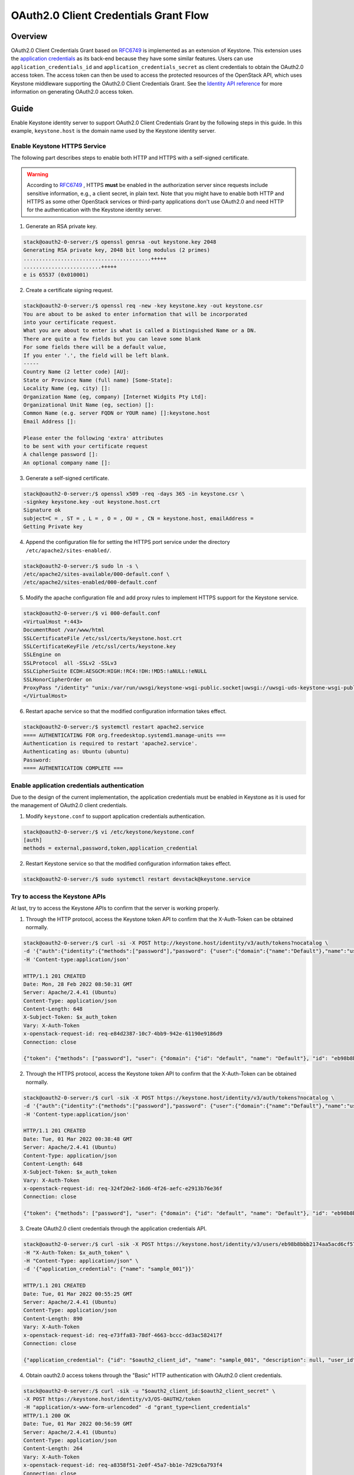 ======================================
OAuth2.0 Client Credentials Grant Flow
======================================

Overview
~~~~~~~~
OAuth2.0 Client Credentials Grant based on `RFC6749`_ is implemented as an
extension of Keystone. This extension uses the `application credentials`_ as
its back-end because they have some similar features. Users can use
``application_credentials_id`` and ``application_credentials_secret`` as
client credentials to obtain the OAuth2.0 access token. The access token can
then be used to access the protected resources of the OpenStack API, which
uses Keystone middleware supporting the OAuth2.0 Client Credentials Grant.
See the `Identity API reference`_ for more information on generating OAuth2.0
access token.

Guide
~~~~~
Enable Keystone identity server to support OAuth2.0 Client Credentials
Grant by the following steps in this guide. In this example,
``keystone.host`` is the domain name used by the Keystone identity server.

.. _application credentials: https://docs.openstack.org/api-ref/identity/v3/index.html#application-credentials
.. _`Identity API reference`: https://docs.openstack.org/api-ref/identity/v3/index.html#os-oauth2-api

Enable Keystone HTTPS Service
---------------------------------
The following part describes steps to enable both HTTP and HTTPS with a
self-signed certificate.

.. warning::

   According to `RFC6749`_ , HTTPS **must** be enabled in the authorization
   server since requests include sensitive information, e.g., a client secret,
   in plain text. Note that you might have to enable both HTTP and HTTPS as
   some other OpenStack services or third-party applications don't use
   OAuth2.0 and need HTTP for the authentication with the Keystone identity
   server.

1. Generate an RSA private key.

.. code-block:: console

    stack@oauth2-0-server:/$ openssl genrsa -out keystone.key 2048
    Generating RSA private key, 2048 bit long modulus (2 primes)
    .........................................+++++
    .........................+++++
    e is 65537 (0x010001)

2. Create a certificate signing request.

.. code-block:: console

    stack@oauth2-0-server:/$ openssl req -new -key keystone.key -out keystone.csr
    You are about to be asked to enter information that will be incorporated
    into your certificate request.
    What you are about to enter is what is called a Distinguished Name or a DN.
    There are quite a few fields but you can leave some blank
    For some fields there will be a default value,
    If you enter '.', the field will be left blank.
    -----
    Country Name (2 letter code) [AU]:
    State or Province Name (full name) [Some-State]:
    Locality Name (eg, city) []:
    Organization Name (eg, company) [Internet Widgits Pty Ltd]:
    Organizational Unit Name (eg, section) []:
    Common Name (e.g. server FQDN or YOUR name) []:keystone.host
    Email Address []:

    Please enter the following 'extra' attributes
    to be sent with your certificate request
    A challenge password []:
    An optional company name []:

3. Generate a self-signed certificate.

.. code-block:: console

    stack@oauth2-0-server:/$ openssl x509 -req -days 365 -in keystone.csr \
    -signkey keystone.key -out keystone.host.crt
    Signature ok
    subject=C = , ST = , L = , O = , OU = , CN = keystone.host, emailAddress =
    Getting Private key

4. Append the configuration file for setting the HTTPS port service under the
   directory ``/etc/apache2/sites-enabled/``.

.. code-block:: console

    stack@oauth2-0-server:/$ sudo ln -s \
    /etc/apache2/sites-available/000-default.conf \
    /etc/apache2/sites-enabled/000-default.conf

5. Modify the apache configuration file and add proxy rules to implement HTTPS
   support for the Keystone service.

.. code-block:: console

    stack@oauth2-0-server:/$ vi 000-default.conf
    <VirtualHost *:443>
    DocumentRoot /var/www/html
    SSLCertificateFile /etc/ssl/certs/keystone.host.crt
    SSLCertificateKeyFile /etc/ssl/certs/keystone.key
    SSLEngine on
    SSLProtocol  all -SSLv2 -SSLv3
    SSLCipherSuite ECDH:AESGCM:HIGH:!RC4:!DH:!MD5:!aNULL:!eNULL
    SSLHonorCipherOrder on
    ProxyPass "/identity" "unix:/var/run/uwsgi/keystone-wsgi-public.socket|uwsgi://uwsgi-uds-keystone-wsgi-public" retry=0
    </VirtualHost>

6. Restart apache service so that the modified configuration information takes
   effect.

.. code-block:: console

    stack@oauth2-0-server:/$ systemctl restart apache2.service
    ==== AUTHENTICATING FOR org.freedesktop.systemd1.manage-units ===
    Authentication is required to restart 'apache2.service'.
    Authenticating as: Ubuntu (ubuntu)
    Password:
    ==== AUTHENTICATION COMPLETE ===

.. _RFC6749: https://datatracker.ietf.org/doc/html/rfc6749

Enable application credentials authentication
---------------------------------------------
Due to the design of the current implementation, the application credentials
must be enabled in Keystone as it is used for the management of OAuth2.0
client credentials.

1. Modify ``keystone.conf`` to support application credentials authentication.

.. code-block:: console

    stack@oauth2-0-server:/$ vi /etc/keystone/keystone.conf
    [auth]
    methods = external,password,token,application_credential

2. Restart Keystone service so that the modified configuration information takes
   effect.

.. code-block:: console

    stack@oauth2-0-server:/$ sudo systemctl restart devstack@keystone.service

Try to access the Keystone APIs
-------------------------------
At last, try to access the Keystone APIs to confirm that the server is working
properly.

1. Through the HTTP protocol, access the Keystone token API to confirm that the
   X-Auth-Token can be obtained normally.

.. code-block:: console

    stack@oauth2-0-server:/$ curl -si -X POST http://keystone.host/identity/v3/auth/tokens?nocatalog \
    -d '{"auth":{"identity":{"methods":["password"],"password": {"user":{"domain":{"name":"Default"},"name":"username","password":"test_pwd"}}},"scope":{"project":{"domain":{"name":"Default"},"name":"admin"}}}}' \
    -H 'Content-type:application/json'

    HTTP/1.1 201 CREATED
    Date: Mon, 28 Feb 2022 08:50:31 GMT
    Server: Apache/2.4.41 (Ubuntu)
    Content-Type: application/json
    Content-Length: 648
    X-Subject-Token: $x_auth_token
    Vary: X-Auth-Token
    x-openstack-request-id: req-e84d2387-10c7-4bb9-942e-61190e9186d9
    Connection: close

    {"token": {"methods": ["password"], "user": {"domain": {"id": "default", "name": "Default"}, "id": "eb98b8bbb2174aa5acd6cf57b0bf64c6", "name": "admin", "password_expires_at": null}, "audit_ids": ["RkU3ZQXuR7uKF2tEwgtkYg"], "expires_at": "2022-02-28T09:50:31.000000Z", "issued_at": "2022-02-28T08:50:31.000000Z", "project": {"domain": {"id": "default", "name": "Default"}, "id": "83808bea957a4ce1aa612aef63b24d1c", "name": "admin"}, "is_domain": false, "roles": [{"id": "c30201abb78848a6919f582d0cd74f84", "name": "admin"}, {"id": "459dcf48c6794731b700fc6aa1cad669", "name": "member"}, {"id": "54ee344bb009472c8223d4d76d9b1246", "name": "reader"}]}}

2. Through the HTTPS protocol, access the Keystone token API to confirm that the
   X-Auth-Token can be obtained normally.

.. code-block:: console

    stack@oauth2-0-server:/$ curl -sik -X POST https://keystone.host/identity/v3/auth/tokens?nocatalog \
    -d '{"auth":{"identity":{"methods":["password"],"password": {"user":{"domain":{"name":"Default"},"name":"username","password":"test_pwd"}}},"scope":{"project":{"domain":{"name":"Default"},"name":"admin"}}}}' \
    -H 'Content-type:application/json'

    HTTP/1.1 201 CREATED
    Date: Tue, 01 Mar 2022 00:38:48 GMT
    Server: Apache/2.4.41 (Ubuntu)
    Content-Type: application/json
    Content-Length: 648
    X-Subject-Token: $x_auth_token
    Vary: X-Auth-Token
    x-openstack-request-id: req-324f20e2-16d6-4f26-aefc-e2913b76e36f
    Connection: close

    {"token": {"methods": ["password"], "user": {"domain": {"id": "default", "name": "Default"}, "id": "eb98b8bbb2174aa5acd6cf57b0bf64c6", "name": "admin", "password_expires_at": null}, "audit_ids": ["XFEM4-V4QQiA9v3JVLUeWw"], "expires_at": "2022-03-01T01:38:48.000000Z", "issued_at": "2022-03-01T00:38:48.000000Z", "project": {"domain": {"id": "default", "name": "Default"}, "id": "83808bea957a4ce1aa612aef63b24d1c", "name": "admin"}, "is_domain": false, "roles": [{"id": "c30201abb78848a6919f582d0cd74f84", "name": "admin"}, {"id": "459dcf48c6794731b700fc6aa1cad669", "name": "member"}, {"id": "54ee344bb009472c8223d4d76d9b1246", "name": "reader"}]}}

3. Create OAuth2.0 client credentials through the application credentials API.

.. code-block:: console

    stack@oauth2-0-server:/$ curl -sik -X POST https://keystone.host/identity/v3/users/eb98b8bbb2174aa5acd6cf57b0bf64c6/application_credentials \
    -H "X-Auth-Token: $x_auth_token" \
    -H "Content-Type: application/json" \
    -d '{"application_credential": {"name": "sample_001"}}'

    HTTP/1.1 201 CREATED
    Date: Tue, 01 Mar 2022 00:55:25 GMT
    Server: Apache/2.4.41 (Ubuntu)
    Content-Type: application/json
    Content-Length: 890
    Vary: X-Auth-Token
    x-openstack-request-id: req-e73ffa83-78df-4663-bccc-dd3ac582417f
    Connection: close

    {"application_credential": {"id": "$oauth2_client_id", "name": "sample_001", "description": null, "user_id": "eb98b8bbb2174aa5acd6cf57b0bf64c6", "project_id": "83808bea957a4ce1aa612aef63b24d1c", "system": null, "expires_at": null, "unrestricted": null, "roles": [{"id": "c30201abb78848a6919f582d0cd74f84", "name": "admin", "domain_id": null, "description": null, "options": {"immutable": true}}, {"id": "459dcf48c6794731b700fc6aa1cad669", "name": "member", "domain_id": null, "description": null, "options": {"immutable": true}}, {"id": "54ee344bb009472c8223d4d76d9b1246", "name": "reader", "domain_id": null, "description": null, "options": {"immutable": true}}], "secret": "$auth2_client_secret", "links": {"self": "https://keystone.host/identity/v3/application_credentials/f96a2fec117141a6b5fbaa0485632244"}}}

4. Obtain oauth2.0 access tokens through the "Basic" HTTP authentication with
   OAuth2.0 client credentials.

.. code-block:: console

    stack@oauth2-0-server:/$ curl -sik -u "$oauth2_client_id:$oauth2_client_secret" \
    -X POST https://keystone.host/identity/v3/OS-OAUTH2/token
    -H "application/x-www-form-urlencoded" -d "grant_type=client_credentials"
    HTTP/1.1 200 OK
    Date: Tue, 01 Mar 2022 00:56:59 GMT
    Server: Apache/2.4.41 (Ubuntu)
    Content-Type: application/json
    Content-Length: 264
    Vary: X-Auth-Token
    x-openstack-request-id: req-a8358f51-2e0f-45a7-bb1e-7d29c6a793f4
    Connection: close

    {"access_token":"gAAAAABhi1cMynG89h8t6TJrxNiZuNzjcIUIxNctoVfuqTw7BpUedLKxjPymClVEnj9GhIT5u2mpjaJATlEAtaa3D6_t8jk_fV-mqo2IUlsmTPTnMwkcjh5FSHQVRdqvDxgY3nSqLA_Hfv-zPmjS5KWX3hmyDE5YWO1ztX6QNVQb4wTPyNL1-7I","expires_in":3600,"token_type":"Bearer"}

